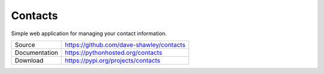 ========
Contacts
========

Simple web application for managing your contact information.

+---------------+------------------------------------------+
| Source        | https://github.com/dave-shawley/contacts |
+---------------+------------------------------------------+
| Documentation | https://pythonhosted.org/contacts        |
+---------------+------------------------------------------+
| Download      | https://pypi.org/projects/contacts       |
+---------------+------------------------------------------+
